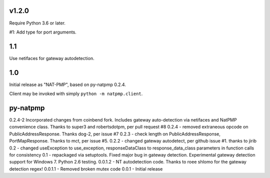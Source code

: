 v1.2.0
======

Require Python 3.6 or later.

#1: Add type for port arguments.

1.1
===

Use netifaces for gateway autodetection.

1.0
===

Initial release as "NAT-PMP", based on py-natpmp 0.2.4.

Client may be invoked with simply ``python -m natpmp.client``.

py-natpmp
=========

0.2.4-2 Incorporated changes from coinbend fork. Includes gateway auto-detection via netifaces and NatPMP convenience class.  Thanks to super3 and robertsdotpm, per pull request #8
0.2.4 - removed extraneous opcode on PublicAddressResponse.  Thanks dog-2, per issue #7
0.2.3 - check length on PublicAddressResponse, PortMapResponse.  Thanks to mct, per issue #5.
0.2.2 - changed gateway autodetect, per github issue #1.  thanks to jirib
0.2 - changed useException to use_exception, responseDataClass to response_data_class parameters in function calls for consistency
0.1 - repackaged via setuptools.  Fixed major bug in gateway detection.  Experimental gateway detection support for Windows 7.  Python 2.6 testing.
0.0.1.2 - NT autodetection code.  Thanks to roee shlomo for the gateway detection regex!
0.0.1.1 - Removed broken mutex code
0.0.1   - Initial release

